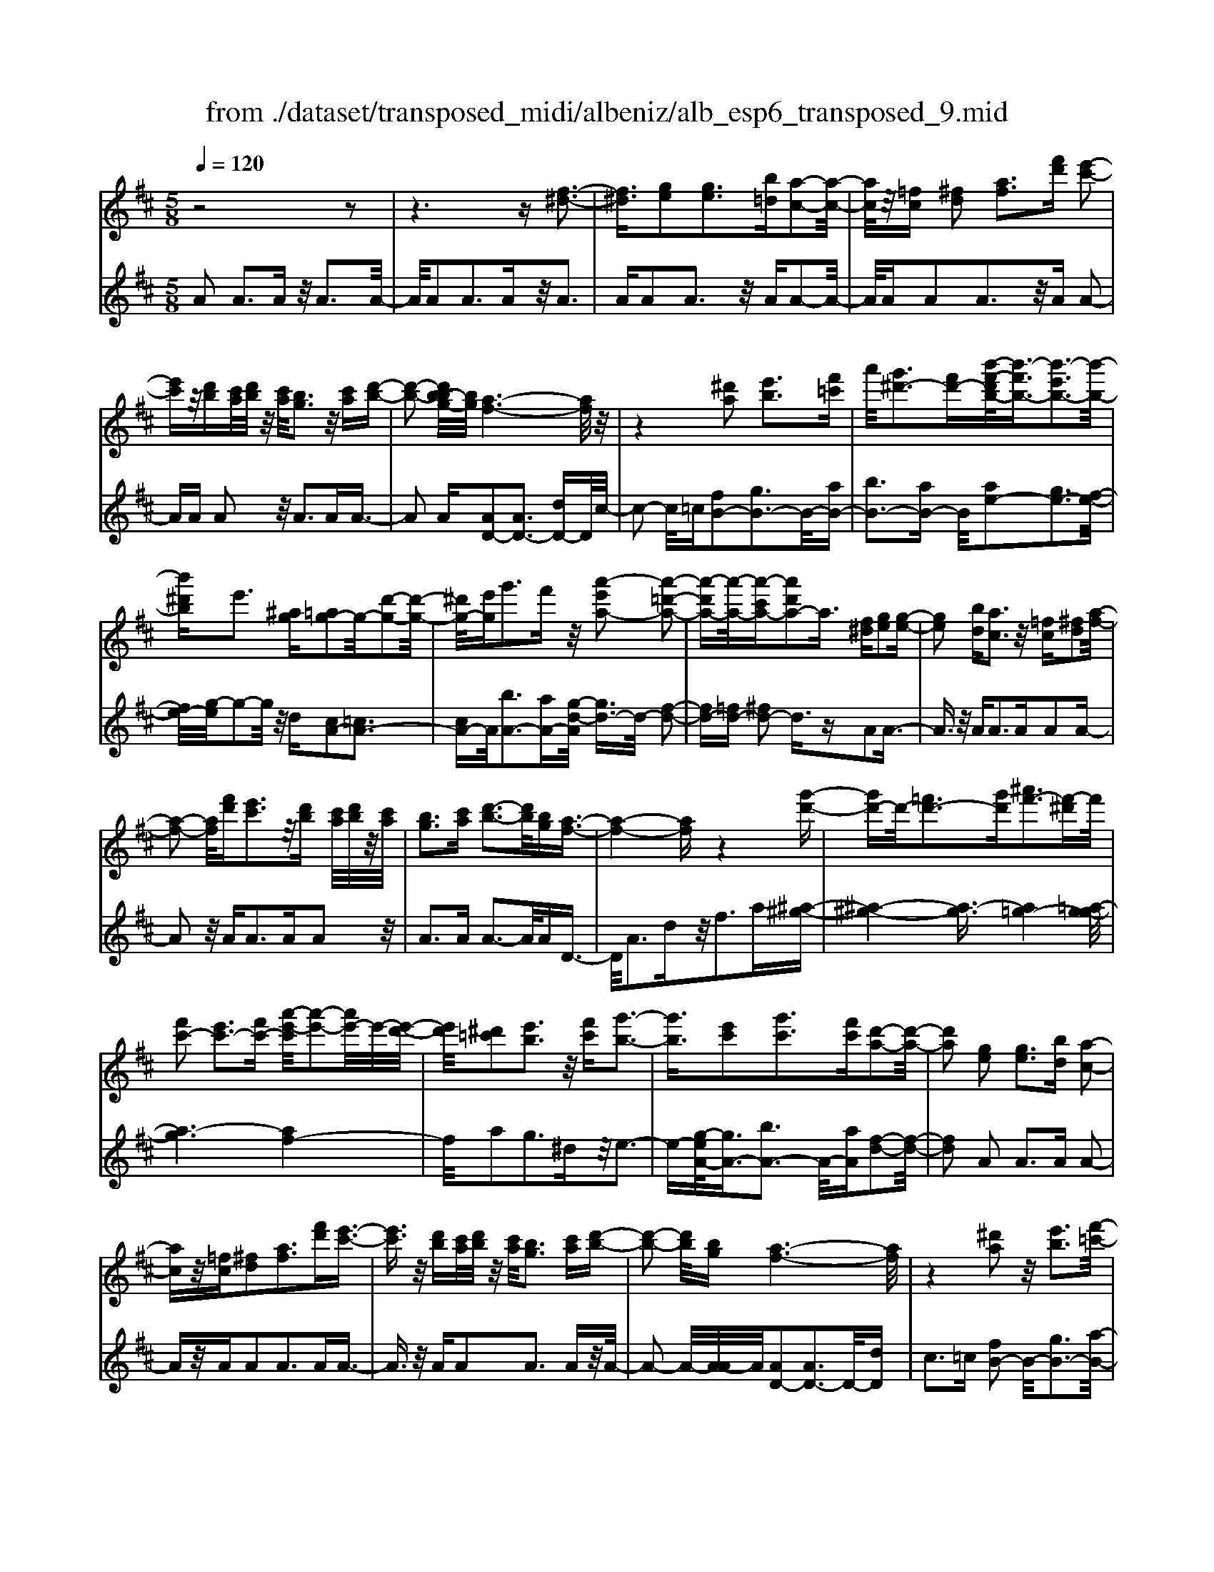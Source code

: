 X: 1
T: from ./dataset/transposed_midi/albeniz/alb_esp6_transposed_9.mid
M: 5/8
L: 1/16
Q:1/4=120
K:D % 2 sharps
V:1
%%MIDI program 0
z8 z2| \
z6 z[f-^d-]3| \
[f^d]3/2[ge]2[ge]3[b=d][a-c-]2[a-c-]/2| \
[ac]/2z/2[=fc] [^fd]2 [af]3[f'd'] [e'-c'-]2|
[e'c']z/2[d'b][c'a]/2[d'b]/2z/2 [c'a]/2[bg]3z/2 [c'a][d'-b-]| \
[d'-b-]2 [d'b-bg-]/2[bg]/2[a-f-]6[af]/2z/2| \
z4 [^d'a]2 [e'b]3[f'=c']| \
a'/2[g'^d'-]3[f'd'-][b'-f'-d'b-]/2[b'-f'b-]3/2[b'-e'b-]3[b'-b-]/2|
[b'^d'b]e'3 [^ag][=ag-]2g/2-[d'-g-]2[d'-g-]/2| \
[^d'g-]/2[e'g]g'3f'z/2 [a'-e'a-]2 [a'-=d'-a-]2| \
[a'-d'a-][a'-a-]/2[a'-c'a-][a'd'a-]2a3/2 [f^d][ge]2[g-e-]| \
[ge]2 [bd][ac]3 z/2[=fc][^fd]2[a-f-]/2|
[a-f-]2 [af]/2[f'd'][e'c']3z/2[d'b] [c'a]/2[d'b]/2z/2[c'a]/2| \
[bg]3[c'a] [d'-b-]3[d'b]/2[bg][a-f-]3/2| \
[a-f-]4 [af]z4[g'-d'-]| \
[g'd'-]d'/2-[=f'd'-]3[g'd'][^a'f'-]3[f'-^d']f'/2|
[f'c'-]2 [e'c'-]3[f'c'-] [a'-e'-c']/2[a'-e'-]2[a'e'-]/2e'/2-[e'-d'-]/2| \
[e'd']/2[^d'=c']2[e'b]3z/2 [f'c'][g'-b-]3| \
[g'b]3/2[e'c']2[g'c']3[f'c'][d'-a-]2[d'-a-]/2| \
[d'a]2 [ge]2 [ge]3[bd] [a-c-]2|
[ac]z/2[=fc][^fd]2[af]3[f'd'][e'-c'-]3/2| \
[e'c']3/2z/2 [d'b][c'a]/2[d'b]/2 z/2[c'a]/2[bg]3 [c'a][d'-b-]| \
[d'-b-]2 [d'b]/2[bg][a-f-]6[af]/2| \
z4 [^d'a]2 z/2[e'b]3[f'-=c'-]/2|
[a'f'=c']/2[g'^d'-]3d'/2- [f'-d']/2f'/2[b'-f'b-]2[b'-e'b-]3| \
[b'-^d'b-][b'b]/2e'3[^ag][=ag-]2[d'-g-]2[d'-g-]/2| \
[^d'g-]/2g/2-[e'g] [g'c'-]3[f'c'-] c'/2[a'-e'a-]2[a'-=d'-a-]3/2| \
[a'-d'a-]2 [a'-c'a-][a'd'a-]2a- [af-d-]/2[fd]/2z/2[ge]2[g-e-]/2|
[g-e-]2 [ge]/2[bd][ac]3z/2[=fc] [^fd]2| \
[af]3[f'd'] [e'c']3z/2[d'b][c'a]/2[d'b]/2z/2| \
[c'a]/2[bg]3[c'a][d'-b-]3[d'b]/2 [bg][a-f-]| \
[a-f-]4 [af]3/2z4[g'-d'-]/2|
[g'd'-]3/2d'/2- [=f'd'-]3[g'd'] [^a'f'-]3[f'-^d']| \
=f'/2[^f'c'-]2[e'c'-]3[f'c'-][a'-e'-c']/2[a'-e'-]2[a'e'-]/2e'/2-| \
[e'd'][^d'=c']2[e'b]3 z/2[f'c'][g'-b-]2[g'-b-]/2| \
[g'b]2 [e'c']2 [g'c']3[f'c'] [d'-a-]2|
[d'-a-]2 [d'a]/2z2[c'aec]4[c'-a-e-c-]3/2| \
[c'aec]3z2[c'aec]4[c'-a-e-c-]| \
[c'-a-e-c-]3[c'aec]/2z2[c'aec]4[c'-a-e-c-]/2| \
[c'aec]4 z2 =c2>^c2|
e3z/2a[e'g-]2[d'g-]3[c'g-]/2| \
g/2-[e'c'g-]/2[d'g-]3 [c'g][^af-]2[bf-]3| \
f/2-[d'f]f'3a'z/2 [c''a']2 [b'-^g'-]2| \
[b'^g'][g'e'] [f'd']3z/2[^d'=c'][e'-^c'-]3[e'-c'-]/2|
[e'-c'-]6 [e'c']3/2z2[e'-=c'-a-e-]/2| \
[e'-=c'-a-e-]3[e'c'ae]/2[e'-c'-a-e-]4[e'c'ae]/2 z2| \
[e'=c'ae]4 [e'-c'-a-e-]4 [e'c'ae]/2z3/2| \
z/2[e'=c'af]4[g'-d'-b-]3[g'd'-b-]/2 [=f'd'b][e'-c'-]|
[e'-=c'-]4 [e'c']3/2z4z/2| \
[g'e'^a]2 [f'-d'-=a-]3[f'd'a]/2[=f'd'b][e'-=c'-]3[e'c']/2| \
[a'e'][a'^d'a]2[a'-=d'-a-]3 [a'd'a]/2[a'ba][a'-=c'-a-]2[a'-c'-a-]/2| \
[a'=c'a]2 [ba=f]2 [baf]3z/2[c'af][d'-a-f-]3/2|
[d'a-=f-]3/2[f'af]z/2[=c'^g]2[bg]3 [c'g][a-e-]| \
[a-e-]3[ae]/2z2[c'aec]4[c'-a-e-c-]/2| \
[c'-a-e-c-]3[c'aec]/2z2z/2 [c'aec]4| \
[c'-a-e-c-]4 [c'aec]/2z2[c'-a-e-c-]3[c'-a-e-c-]/2|
[c'aec]/2[c'-a-e-c-]4[c'aec]/2z2=c3| \
ce3 z/2a[e'g-]2[d'-g-]2[d'-g-]/2| \
[d'g-]/2[c'g-]/2[c'g-]/2[e'g-]/2 [d'g-]3[c'g] [^af-]2 [b-f-]2| \
[bf-]f/2-[d'f]f'2>a'2[c''a']2z/2[b'-^g'-]|
[b'^g']2 [g'e'][f'd']3 [^d'=c']z/2[e'-^c'-]2[e'-c'-]/2| \
[e'-c'-]8 [e'c']/2z3/2| \
z/2[e'=c'ae]4[e'-c'-a-e-]4[e'c'ae]/2z| \
z[e'=c'ae]4[e'-c'-a-e-]4[e'c'ae]/2z/2|
z3/2[e'=c'af]4[g'-d'-b-]3[g'd'-b-]/2[=f'd'b]| \
[e'-=c'-]6 [e'c']/2z3z/2| \
z[g'e'^a]2[f'-d'-=a-]3 [f'd'a]/2[=f'd'b][e'-=c'-]2[e'-c'-]/2| \
[e'=c'][a'e'] [a'^d'a]2 [a'-=d'-a-]3[a'd'a]/2[a'ba][a'-c'-a-]3/2|
[a'=c'a]3[ba=f]2[baf]3 z/2[c'af][d'-a-f-]/2| \
[d'-a-=f-]2 [d'a-f-]/2[f'a-f-][af]/2 [=c'^g]2 [bg]3[c'g]| \
[a-e-]4 [ae]/2[ge]2[ge]3[b-d-]/2| \
[bd]/2[ac]3z/2 [=fc][^fd]2[af]3|
[f'd'][e'c']3 z/2[d'b][c'a]/2 [d'b]/2z/2[c'a]/2[b-g-]2[b-g-]/2| \
[bg]/2[c'a][d'-b-]3[d'b]/2[bg] [a-f-]4| \
[a-f-]2 [af]/2z4[^d'a]2z/2[e'-b-]| \
[e'b]2 [f'-=c'-]/2[a'f'c']/2[g'^d'-]3 d'/2-[f'-d']/2f'/2[b'-f'b-]2[b'-e'-b-]/2|
[b'-e'-b-]2 [b'-e'b-]/2[b'-^d'b-][b'e'-b]/2 e'2- e'/2z/2[^ag] [=ag-]2| \
[^d'g-]3g/2-[e'g]g'2>f'2[a'-e'-a-]3/2| \
[a'-e'a-]/2[a'-a-]/2[a'-d'a-]3 [a'-c'a-][a'd'a-]2a3/2[f^d][g-e-]/2| \
[ge]3/2[ge]3z/2[bd] [ac]3[=fc]|
[fd]2 [af]3z/2[f'd'][e'c']3[d'-b-]/2| \
[d'b]/2[c'a]/2z/2[d'b]/2 [c'a]/2z/2[bg]3 [c'a][d'b]3| \
z/2[bg][a-f-]6[af]/2 z2| \
z2 [g'd'-]2 [=f'd'-]3d'/2-[g'd'][^a'-f'-]3/2|
[^a'=f'-]3/2[f'-^d'][^f'-=f'c'-]/2[^f'c'-]3/2c'/2-[e'c'-]3 [f'c'][=a'-e'-]| \
[a'e'-]2 e'/2-[e'd'][^d'=c']2[e'b]3z/2[f'c']| \
[g'b]4 [e'c']2 z/2[g'c']3[f'-c'-]/2| \
[f'c']/2[d'-a-]4[d'a]/2[=fd]2[f=c]3|
[=fd][f=c]3 z/2[c'^ae][c'=af]2[^c'-a-g-]2[c'-a-g-]/2| \
[c'ag]/2[d'af][f'^d'a]3z/2a' [g'=d']2 ^a'2-| \
^a'd'' [c''g']3z/2=a''[f''-f'-]3[f''-f'-]/2| \
[f''f']3z4[ag-]2[b-g-]|
[bg-]2 g/2-[c'g][ag-]3[f'g-][d'-a-g]/2 [d'-a-]2| \
[d'a]4 z4 z/2[A-G-]3/2| \
[AG-]/2[BG-]3[cG-][A-G-G]/2[AG-]2[f-G]2f/2[d-A-]/2| \
[dA]2 [d''-f'-d'-]4 [d''f'd']/2z3z/2|
z/2[ge]2[ge]3[bd][ac]3z/2| \
[=fc][^fd]2[af]3 [f'd'][e'c']3| \
z/2[d'b][c'a]/2 [d'b]/2z/2[c'a]/2[bg]3[c'a]z/2 [d'-b-]2| \
[d'b][bg] [a-f-]6 [af]/2z3/2|
z3[^d'a]2[e'b]3 [f'-=c'-]/2[a'f'c']/2z/2[g'-d'-]/2| \
[g'-^d'-]2 [g'd'-]/2[f'd'-][b'-f'-d'b-]/2 [b'-f'b-]3/2[b'-e'b-]3[b'-b-]/2[b'd'b]| \
e'3[^ag] [=ag-]2 [^d'g-]3g/2-[e'-g-]/2| \
[e'g]/2g'3f'z/2[a'-e'a-]2[a'-d'a-]3|
[a'-a-]/2[a'-c'a-][a'd'a-]2a-[af-^d-]/2[fd]/2z/2 [ge]2 [g-e-]2| \
[ge][bd] [ac]3z/2[=fc][^fd]2[a-f-]3/2| \
[af]3/2[f'd'][e'c']3z/2 [d'b][c'a]/2[d'b]/2 z/2[c'a]/2[b-g-]| \
[bg]2 [c'a][d'b]3 z/2[bg][a-f-]2[a-f-]/2|
[af]4 z4 [g'd'-]2| \
[=f'd'-]3d'/2-[g'd'][^a'f'-]3[f'-^d'][^f'-=f'c'-]/2[^f'-c'-]| \
[f'c'-]/2[e'c'-]3c'/2- [f'c'][a'e'-]3 [e'-d']e'/2[^d'-=c'-]/2| \
[^d'=c']3/2[e'b]3[f'c']z/2 [g'-b-]4|
[g'e'-c'-b]/2[e'c']3/2 [g'c']3z/2[f'c'][d'-a-]3[d'-a-]/2| \
[d'a][=fd]2[f=c]3 [fd][fc]3| \
z/2[=c'^ae][c'=a=f]2[^c'ag]3[d'a^f][f'-^d'-a-]2[f'-d'-a-]/2| \
[f'^d'a]/2z/2a' [g'=d']2 ^a'3d'' [c''-g'-]2|
[c''g']z/2a''[f''-f'-]6[f''f']/2z| \
z3[ag-]2[bg-]3 g/2-[c'g][a-g-]/2| \
[a-g-]2 [ag-]/2[f'g][d'-a-]6[d'a]/2| \
z4 [AG-]2 G/2-[BG-]3[c-G-]/2|
[cG]/2[A-G-]2[AG-]/2[f-G]2[fd-A-]/2[dA]2[d''-f'-d'-]2[d''-f'-d'-]/2|[d''-f'-d'-]2 [d''f'd']/2
V:2
%%MIDI program 0
A2 A3A z/2A3A/2-| \
A/2A2A3Az/2A3| \
AA2A3 z/2AA2-A/2-| \
A/2AA2A3z/2A A2-|
AA A2 z/2A3AA3/2-| \
A2 A[AD-]2[AD-]3 [dD-]D/2c/2-| \
c2- c/2=c[fB-]2[gB-]3B/2-[aB-]| \
[bB-]3[aB-] B/2[ae-]2[ge-]3[f-e-]/2|
[fe-]/2[g-e]/2g2-g/2z/2 d[cA-]2[=cA-]3| \
[cA-]A/2[bA-]3[aA-][g-d-A]/2 [gd-]3/2d/2- [f-d-]2| \
[fd-][=fd-] [^fd-]2 d3/2zA2A3/2-| \
A3/2z/2 AA2>A2A2A-|
A2 z/2A2<A2AA2z/2| \
A2>A2 A3-A/2AD3/2-| \
D/2A3dz/2f2>a2[^a-^g-]| \
[^a-^g-]4 [a-g]3/2[a=g-]4[=a-g-g]/2|
[a-g]6 [af-]4| \
f/2a2g3^dz/2e3-| \
e-[g-eA-]/2[gA-]3/2[bA-]3 A/2-[aA][f-d-]2[f-d-]/2| \
[fd]2 A2 A2>A2 A2-|
Az/2AA2A3AA3/2-| \
A3/2z/2 AA2A3 Az/2A/2-| \
A2- A/2-[A-A]/2A/2[AD-]2[AD-]3D/2-[dD]| \
c2>=c2 [fB-]2 B/2-[gB-]3[a-B-]/2|
[aB-]/2[bB-]3B/2- [aB][ae-]2[ge-]3| \
[fe-]e/2g2>d2[cA-]2[=c-A-]2[c-A-]/2| \
[=cA-]/2A/2-[^cA] [bA-]3[aA-] A/2[gd-]2[f-d-]3/2| \
[fd-]2 [=fd-][^fd-]2d3/2zA2A/2-|
A2- A/2AA3z/2A A2| \
A3A A3z/2AA3/2-| \
A/2A3Az/2A3- [A-A]/2A/2D-| \
DA3 z/2d2<f2a[^a-^g-]/2|
[^a-^g]6 [a=g-]4| \
g/2[a-g-]6[a-gf-]/2[a-f-]3| \
[af]a2g3 z/2^de2-e/2-| \
e2 [gA-]2 [bA-]3[aA-] [f-d-A]/2[f-d-]3/2|
[f-d-]2 [fd]/2 (3ABA^G3FG3/2-| \
^G3/2z/2 E (3FGFE3 FG-| \
^G2 z/2A (3GAGF3Ez/2| \
F2>^G2 E6-|
E/2z4C2-[e-^A-C-]3[e-A-C-]/2| \
[e^A-C-][AC]4z/2d2B2-B/2-| \
B/2FD3z/2B, E,2 ^D2-| \
^DE z/2^G2>e2A,2D3/2-|
^D3/2z/2 E/2^G/2-[G=F-]/2F3E=c2B/2-| \
B2- B/2z/2A B3-[=c-B]/2c/2 z/2B/2c/2B/2| \
z/2A3B=c3z/2 dc/2d/2| \
z/2=c/2B2>A2^g4-g/2a/2-|
a3/2z/2 ^d3e/2g/2 =f3-f/2e/2-| \
e/2c2d3-d/2 ^GA3-| \
A/2GF2z/2 =F3-[F^D-]/2D/2 z/2E3/2-| \
E3d2d3 z/2=cB/2-|
B3-B/2[dE]2z/2 [dE]3[dE]| \
[=c-A-]4 [cA]/2 (3ABA^G3F/2-| \
F/2^G3E>FG/2 F/2z/2E3| \
F^G3 A>G A/2G/2z/2F2-F/2-|
F/2EF3z/2^G E4-| \
E2- E/2z4C2-[e-^A-C-]3/2| \
[e^A-C-]3[AC]4d2B-| \
B2 z/2FD3B,z/2 E,2|
^D2>E2 ^G3z/2eA,3/2-| \
A,/2^D3z/2 E/2^G/2-[G=F-]/2F3E=c/2-| \
=c3/2B3Az/2 B2>c2| \
 (3B=cB A3z/2Bc3d/2-|
d/2=c/2z/2d/2 c/2z/2B2>A2^g3-| \
^g3/2a2^d3e/2z/2=g/2 =f2-| \
=f-[fe-]/2e/2 z/2c2d3-d/2 ^GA-| \
A2- A/2GF2=F3-F/2^D|
E4- E/2d2z/2d3| \
=cB4-B/2[dE]2[d-E-]2[d-E-]/2| \
[dE]/2[dE][=c-A-]4[cA]/2 A2 A2-| \
AA A3z/2AA2A3/2-|
A3/2Az/2A2>A2A2A-| \
A2 Az/2A3-[A-A]/2A/2[AD-]2[A-D-]/2| \
[A-D-]2 [AD-]/2D/2-[dD] c3=c z/2[f-B-]3/2| \
[fB-]/2[gB-]3[aB-]B/2-[bB-]3 [aB-][a-e-B]/2[a-e-]/2|
[ae-][ge-]3 e/2-[fe]g2>d2[c-A-]/2| \
[cA-]3/2[=cA-]3A/2-[^cA] [bA-]3[aA-]| \
A/2[gd-]2[fd-]3d/2- [=fd-][^fd-]2d-| \
d/2zA2A3AA2-A/2-|
A/2z/2A A2 A3A A2-| \
Az/2AA2A3Az/2A-| \
A2 AD2A3 z/2df/2-| \
f2- f/2az/2 [^a-^g-]6|
[^a-^g=g-]/2[ag]4[=a-g-]4[a-g-]3/2| \
[a-g][af-]4[a-f]/2a3/2z/2g2-g/2-| \
g/2^de4z/2 [gA-]2 [b-A-]2| \
[bA-][aA-] A/2[f-d-]4[fd^A-]/2A3/2=A3/2-|
A3/2z/2 ^A=A3 Gz/2=F2E/2-| \
E2- E/2D=C3z/2A, ^A,2| \
G,2>E,2 A,3z/2A,,D,3/2-| \
D,/2A,3z/2 DF2>A2[c-A-]|
[cA-][dA-]3 A/2-[eA-][cA-]3[eA][f-d-]/2| \
[f-d]3/2[f-c]3f/2-[f=c] B3^A| \
z/2[CA,-]2[DA,-]3[EA,-][C-A,-]3[CA,-]/2| \
[EA,-]A,/2[F-D-]2[FD]/2 [D-D,-]4 [DD,]/2z3/2|
z2 z/2A2A3AA3/2-| \
A3/2z/2 AA2A3 Az/2A/2-| \
A2- A/2AA2A3z/2A| \
A2>A2 [AD-]2 D/2-[AD-]3[d-D-]/2|
[dD]/2c3z/2 =c[fB-]2[gB-]3| \
B/2-[aB-][bB-]3[aB-][a-e-B]/2 [ae-]3/2[g-e-]2[g-e-]/2| \
[ge-]/2e/2-[fe] g3d z/2[cA-]2[=c-A-]3/2| \
[=cA-]3/2[^cA-][b-A-A]/2[b-A-]2[bA-]/2A/2- [aA][gd-]2[f-d-]|
[fd-]2 d/2-[=fd-][^fd-]2d3/2z A2| \
A2>A2 A3z/2AA3/2-| \
A/2A3AA3z/2 AA-| \
AA3 AA3 z/2AD/2-|
D3/2A3z/2d2<f2a| \
[^a-^g-]6 [a-g]/2[a-=g-]3[a-g-]/2| \
[^ag-]/2g/2[=a-g-]6[a-gf-]/2[a-f-]2[a-f-]/2| \
[af]3/2a2g3z/2^d e2-|
e2- e/2[gA-]2[bA-]3[aA-][f-d-A]/2[f-d-]| \
[fd]3^A2=A2>^A2=A-| \
A2 z/2G=F2E3Dz/2| \
=C2>A,2 ^A,2 G,3z/2E,/2-|
E,/2A,2>A,,2D,2z/2A,3| \
D2<F2 A[cA-]2A/2-[d-A-]2[d-A-]/2| \
[dA-]/2[eA-][cA-]3[eA][f-d]2f/2- [f-c-]2| \
[f-c][f=c] B3z/2^A[^C=A,-]2[D-A,-]3/2|
[DA,-]3/2[EA,-]A,/2-[C-A,-]3 [CA,-]/2[EA,][F-D-]2[FD]/2| \
[D-D,-]4 [DD,]
